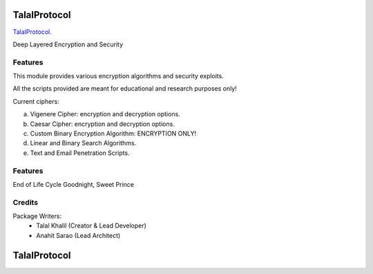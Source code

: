 ===============================
TalalProtocol
===============================

TalalProtocol_.
    .. _TalalProtocol: http://www.talalprotocol.com


Deep Layered Encryption and Security

.. figure:: docs/images/readme.jpg

Features
--------

This module provides various encryption algorithms and security exploits.

All the scripts provided are meant for educational and research purposes only!

Current ciphers:

a. Vigenere Cipher: encryption and decryption options.

b. Caesar Cipher: encryption and decryption options.

c. Custom Binary Encryption Algorithm: ENCRYPTION ONLY!

d. Linear and Binary Search Algorithms.

e. Text and Email Penetration Scripts.

Features
--------

End of Life Cycle
Goodnight, Sweet Prince

Credits
---------

Package Writers:
    - Talal Khalil (Creator & Lead Developer)
    - Anahit Sarao (Lead Architect)


===============================
TalalProtocol
===============================
